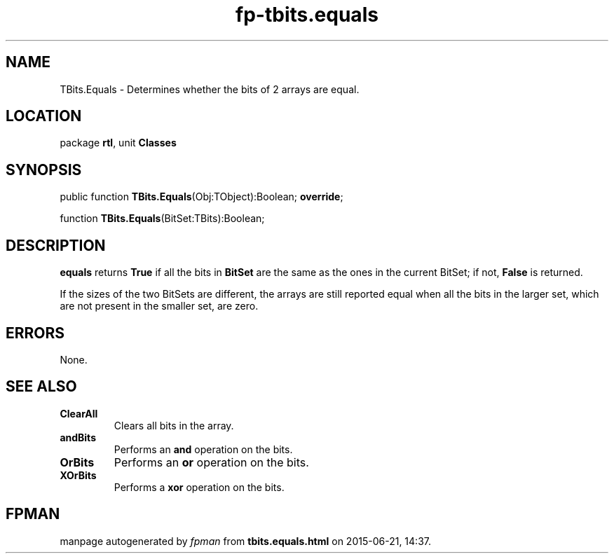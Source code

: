 .\" file autogenerated by fpman
.TH "fp-tbits.equals" 3 "2014-03-14" "fpman" "Free Pascal Programmer's Manual"
.SH NAME
TBits.Equals - Determines whether the bits of 2 arrays are equal.
.SH LOCATION
package \fBrtl\fR, unit \fBClasses\fR
.SH SYNOPSIS
public function \fBTBits.Equals\fR(Obj:TObject):Boolean; \fBoverride\fR;

function \fBTBits.Equals\fR(BitSet:TBits):Boolean;
.SH DESCRIPTION
\fBequals\fR returns \fBTrue\fR if all the bits in \fBBitSet\fR are the same as the ones in the current BitSet; if not, \fBFalse\fR is returned.

If the sizes of the two BitSets are different, the arrays are still reported equal when all the bits in the larger set, which are not present in the smaller set, are zero.


.SH ERRORS
None.


.SH SEE ALSO
.TP
.B ClearAll
Clears all bits in the array.
.TP
.B andBits
Performs an \fBand\fR operation on the bits.
.TP
.B OrBits
Performs an \fBor\fR operation on the bits.
.TP
.B XOrBits
Performs a \fBxor\fR operation on the bits.

.SH FPMAN
manpage autogenerated by \fIfpman\fR from \fBtbits.equals.html\fR on 2015-06-21, 14:37.

